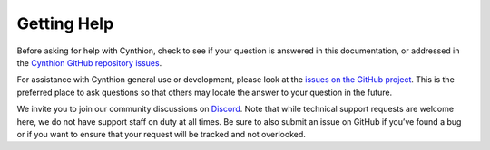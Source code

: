 ============
Getting Help
============

Before asking for help with Cynthion, check to see if your question is answered in this documentation, or addressed in the `Cynthion GitHub repository issues <https://github.com/greatscottgadgets/cynthion>`__.

For assistance with Cynthion general use or development, please look at the `issues on the GitHub project <https://github.com/greatscottgadgets/cynthion>`__. This is the preferred place to ask questions so that others may locate the answer to your question in the future.

We invite you to join our community discussions on `Discord <https://discord.gg/rsfMw3rsU8>`__. Note that while technical support requests are welcome here, we do not have support staff on duty at all times. Be sure to also submit an issue on GitHub if you’ve found a bug or if you want to ensure that your request will be tracked and not overlooked.
